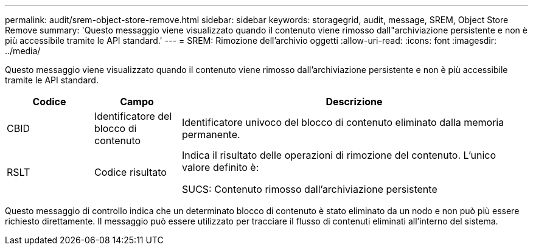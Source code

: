 ---
permalink: audit/srem-object-store-remove.html 
sidebar: sidebar 
keywords: storagegrid, audit, message, SREM, Object Store Remove 
summary: 'Questo messaggio viene visualizzato quando il contenuto viene rimosso dall"archiviazione persistente e non è più accessibile tramite le API standard.' 
---
= SREM: Rimozione dell'archivio oggetti
:allow-uri-read: 
:icons: font
:imagesdir: ../media/


[role="lead"]
Questo messaggio viene visualizzato quando il contenuto viene rimosso dall'archiviazione persistente e non è più accessibile tramite le API standard.

[cols="1a,1a,4a"]
|===
| Codice | Campo | Descrizione 


 a| 
CBID
 a| 
Identificatore del blocco di contenuto
 a| 
Identificatore univoco del blocco di contenuto eliminato dalla memoria permanente.



 a| 
RSLT
 a| 
Codice risultato
 a| 
Indica il risultato delle operazioni di rimozione del contenuto.  L'unico valore definito è:

SUCS: Contenuto rimosso dall'archiviazione persistente

|===
Questo messaggio di controllo indica che un determinato blocco di contenuto è stato eliminato da un nodo e non può più essere richiesto direttamente.  Il messaggio può essere utilizzato per tracciare il flusso di contenuti eliminati all'interno del sistema.
